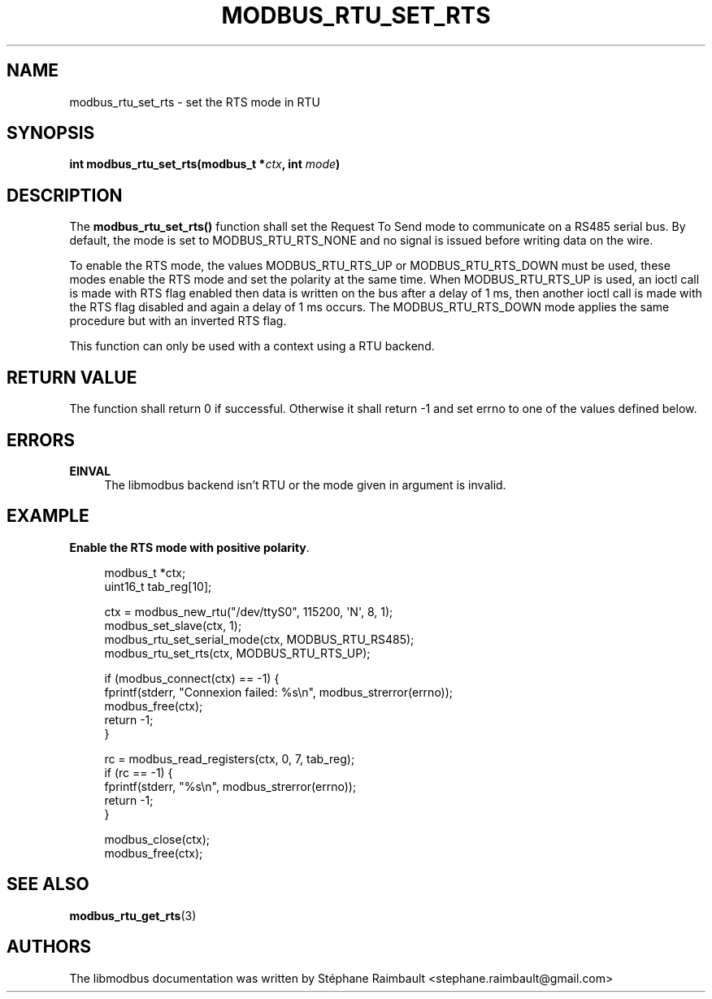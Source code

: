 '\" t
.\"     Title: modbus_rtu_set_rts
.\"    Author: [see the "AUTHORS" section]
.\" Generator: DocBook XSL Stylesheets v1.78.1 <http://docbook.sf.net/>
.\"      Date: 06/26/2017
.\"    Manual: libmodbus Manual
.\"    Source: libmodbus v3.1.4
.\"  Language: English
.\"
.TH "MODBUS_RTU_SET_RTS" "3" "06/26/2017" "libmodbus v3\&.1\&.4" "libmodbus Manual"
.\" -----------------------------------------------------------------
.\" * Define some portability stuff
.\" -----------------------------------------------------------------
.\" ~~~~~~~~~~~~~~~~~~~~~~~~~~~~~~~~~~~~~~~~~~~~~~~~~~~~~~~~~~~~~~~~~
.\" http://bugs.debian.org/507673
.\" http://lists.gnu.org/archive/html/groff/2009-02/msg00013.html
.\" ~~~~~~~~~~~~~~~~~~~~~~~~~~~~~~~~~~~~~~~~~~~~~~~~~~~~~~~~~~~~~~~~~
.ie \n(.g .ds Aq \(aq
.el       .ds Aq '
.\" -----------------------------------------------------------------
.\" * set default formatting
.\" -----------------------------------------------------------------
.\" disable hyphenation
.nh
.\" disable justification (adjust text to left margin only)
.ad l
.\" -----------------------------------------------------------------
.\" * MAIN CONTENT STARTS HERE *
.\" -----------------------------------------------------------------
.SH "NAME"
modbus_rtu_set_rts \- set the RTS mode in RTU
.SH "SYNOPSIS"
.sp
\fBint modbus_rtu_set_rts(modbus_t *\fR\fB\fIctx\fR\fR\fB, int \fR\fB\fImode\fR\fR\fB)\fR
.SH "DESCRIPTION"
.sp
The \fBmodbus_rtu_set_rts()\fR function shall set the Request To Send mode to communicate on a RS485 serial bus\&. By default, the mode is set to MODBUS_RTU_RTS_NONE and no signal is issued before writing data on the wire\&.
.sp
To enable the RTS mode, the values MODBUS_RTU_RTS_UP or MODBUS_RTU_RTS_DOWN must be used, these modes enable the RTS mode and set the polarity at the same time\&. When MODBUS_RTU_RTS_UP is used, an ioctl call is made with RTS flag enabled then data is written on the bus after a delay of 1 ms, then another ioctl call is made with the RTS flag disabled and again a delay of 1 ms occurs\&. The MODBUS_RTU_RTS_DOWN mode applies the same procedure but with an inverted RTS flag\&.
.sp
This function can only be used with a context using a RTU backend\&.
.SH "RETURN VALUE"
.sp
The function shall return 0 if successful\&. Otherwise it shall return \-1 and set errno to one of the values defined below\&.
.SH "ERRORS"
.PP
\fBEINVAL\fR
.RS 4
The libmodbus backend isn\(cqt RTU or the mode given in argument is invalid\&.
.RE
.SH "EXAMPLE"
.PP
\fBEnable the RTS mode with positive polarity\fR. 
.sp
.if n \{\
.RS 4
.\}
.nf
modbus_t *ctx;
uint16_t tab_reg[10];

ctx = modbus_new_rtu("/dev/ttyS0", 115200, \*(AqN\*(Aq, 8, 1);
modbus_set_slave(ctx, 1);
modbus_rtu_set_serial_mode(ctx, MODBUS_RTU_RS485);
modbus_rtu_set_rts(ctx, MODBUS_RTU_RTS_UP);

if (modbus_connect(ctx) == \-1) {
    fprintf(stderr, "Connexion failed: %s\en", modbus_strerror(errno));
    modbus_free(ctx);
    return \-1;
}

rc = modbus_read_registers(ctx, 0, 7, tab_reg);
if (rc == \-1) {
    fprintf(stderr, "%s\en", modbus_strerror(errno));
    return \-1;
}

modbus_close(ctx);
modbus_free(ctx);
.fi
.if n \{\
.RE
.\}
.sp
.SH "SEE ALSO"
.sp
\fBmodbus_rtu_get_rts\fR(3)
.SH "AUTHORS"
.sp
The libmodbus documentation was written by Stéphane Raimbault <stephane\&.raimbault@gmail\&.com>
